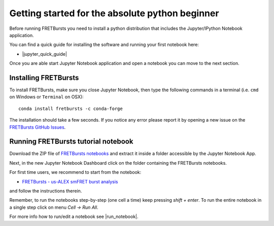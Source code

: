 .. _absolute_beginner:

Getting started for the absolute python beginner
================================================

Before running FRETBursts you need to install a python distribution that
includes the Jupyter/IPython Notebook application.

You can find a quick guide for installing the software and running your first
notebook here:

- |jupyter_quick_guide|

.. |jupyter_quick_guide| raw:: html

   <a href="http://jupyter-notebook-beginner-guide.readthedocs.org/" target="_blank">Jupyter/IPython Notebook Quick Start Guide</a>

Once you are able start Jupyter Notebook application and open
a notebook you can move to the next section.

Installing FRETBursts
---------------------

To install FRETBursts, make sure you close Jupyter Notebook, then
type the following commands in a terminal
(i.e. ``cmd`` on Windows or ``Terminal`` on OSX)::

    conda install fretbursts -c conda-forge

The installation should take a few seconds.
If you notice any error please report it by opening a new issue on the
`FRETBursts GitHub Issues <https://github.com/OpenSMFS/FRETBursts/issues>`_.

Running FRETBursts tutorial notebook
------------------------------------

Download the ZIP file of
`FRETBursts notebooks <https://github.com/OpenSMFS/FRETBursts_notebooks/archive/master.zip>`__
and extract it inside a folder accessible by the Jupyter Notebook App.

Next, in the new Jupyter Notebook Dashboard click on the folder containing
the FRETBursts notebooks.

For first time users, we recommend to start from the notebook:

- `FRETBursts - us-ALEX smFRET burst analysis <http://nbviewer.ipython.org/urls/raw.github.com/tritemio/FRETBursts_notebooks/master/notebooks/FRETBursts%2520-%2520us-ALEX%2520smFRET%2520burst%2520analysis.ipynb>`__

and follow the instructions therein.

Remember, to run the notebooks step-by-step (one cell a time) keep pressing
*shift + enter*. To run the entire notebook in a single step click on menu
*Cell -> Run All*.

For more info how to run/edit a notebook see |run_notebook|.

.. |run_notebook| raw:: html

   <a href="http://jupyter-notebook-beginner-guide.readthedocs.org/en/latest/execute.html" target="_blank">Running the Jupyter Notebook</a>
